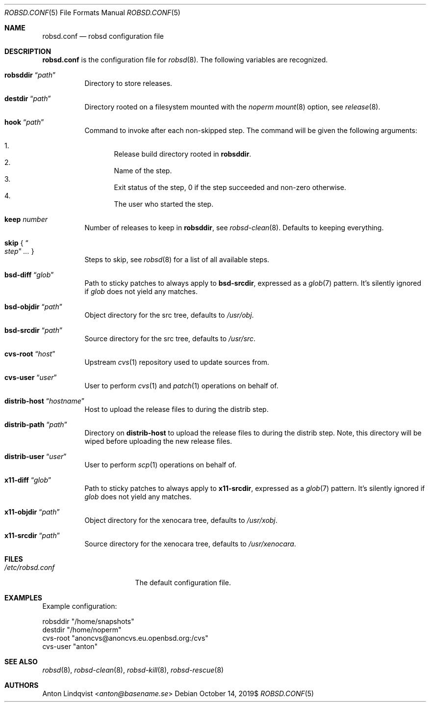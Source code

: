.Dd $Mdocdate: October 14 2019$
.Dt ROBSD.CONF 5
.Os
.Sh NAME
.Nm robsd.conf
.Nd robsd configuration file
.Sh DESCRIPTION
.Nm
is the configuration file for
.Xr robsd 8 .
The following variables are recognized.
.Bl -tag -width Ds
.It Ic robsddir Dq Ar path
Directory to store releases.
.It Ic destdir Dq Ar path
Directory rooted on a filesystem mounted with the
.Em noperm
.Xr mount 8
option, see
.Xr release 8 .
.It Ic hook Dq Ar path
Command to invoke after each non-skipped step.
The command will be given the following arguments:
.Pp
.Bl -enum -compact
.It
Release build directory rooted in
.Ic robsddir .
.It
Name of the step.
.It
Exit status of the step,
0 if the step succeeded and non-zero otherwise.
.It
The user who started the step.
.El
.It Ic keep Ar number
Number of releases to keep in
.Ic robsddir ,
see
.Xr robsd-clean 8 .
Defaults to keeping everything.
.It Ic skip No { Do Ar step Dc Ar ... No }
Steps to skip, see
.Xr robsd 8
for a list of all available steps.
.It Ic bsd-diff Dq Ar glob
Path to sticky patches to always apply to
.Ic bsd-srcdir ,
expressed as a
.Xr glob 7
pattern.
It's silently ignored if
.Ar glob
does not yield any matches.
.It Ic bsd-objdir Dq Ar path
Object directory for the src tree, defaults to
.Pa /usr/obj .
.It Ic bsd-srcdir Dq Ar path
Source directory for the src tree, defaults to
.Pa /usr/src .
.It Ic cvs-root Dq Ar host
Upstream
.Xr cvs 1
repository used to update sources from.
.It Ic cvs-user Dq Ar user
User to perform
.Xr cvs 1
and
.Xr patch 1
operations on behalf of.
.It Ic distrib-host Dq Ar hostname
Host to upload the release files to during the distrib step.
.It Ic distrib-path Dq Ar path
Directory on
.Ic distrib-host
to upload the release files to during the distrib step.
Note, this directory will be wiped before uploading the new release files.
.It Ic distrib-user Dq Ar user
User to perform
.Xr scp 1
operations on behalf of.
.It Ic x11-diff Dq Ar glob
Path to sticky patches to always apply to
.Ic x11-srcdir ,
expressed as a
.Xr glob 7
pattern.
It's silently ignored if
.Ar glob
does not yield any matches.
.It Ic x11-objdir Dq Ar path
Object directory for the xenocara tree, defaults to
.Pa /usr/xobj .
.It Ic x11-srcdir Dq Ar path
Source directory for the xenocara tree, defaults to
.Pa /usr/xenocara .
.El
.Sh FILES
.Bl -tag -width "/etc/robsd.conf"
.It Pa /etc/robsd.conf
The default configuration file.
.El
.Sh EXAMPLES
Example configuration:
.Bd -literal
robsddir "/home/snapshots"
destdir "/home/noperm"
cvs-root "anoncvs@anoncvs.eu.openbsd.org:/cvs"
cvs-user "anton"
.Ed
.Sh SEE ALSO
.Xr robsd 8 ,
.Xr robsd-clean 8 ,
.Xr robsd-kill 8 ,
.Xr robsd-rescue 8
.Sh AUTHORS
.An Anton Lindqvist Aq Mt anton@basename.se

